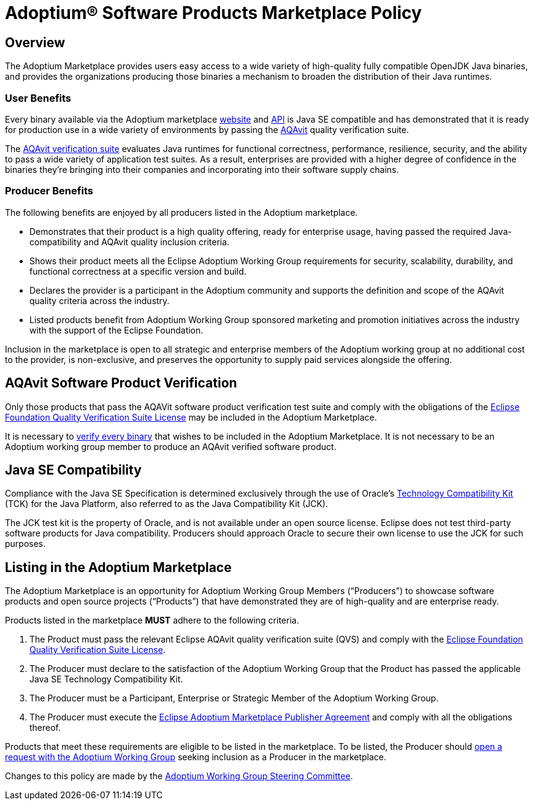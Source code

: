 = Adoptium(R) Software Products Marketplace Policy
:description: Adoptium Marketplace Policy
:keywords: Adoptium marketplace policy
:orgname: Eclipse Adoptium
:lang: en
:page-authors: tellison, gdams

== Overview

The Adoptium Marketplace provides users easy access to a wide variety of high-quality fully compatible OpenJDK Java binaries, and provides the organizations producing those binaries a mechanism to broaden the distribution of their Java runtimes.

=== User Benefits

Every binary available via the Adoptium marketplace
link:/marketplace[website]
and
https://marketplace-api.adoptium.net/q/swagger-ui/[API^]
is Java SE compatible and has demonstrated that it is ready for production use in a wide variety of environments by passing the
link:/aqavit[AQAvit^]
quality verification suite.

The
https://projects.eclipse.org/projects/adoptium.aqavit[AQAvit verification suite^]
evaluates Java runtimes for functional correctness, performance, resilience, security, and the ability to pass a wide variety of application test suites. As a result, enterprises are provided with a higher degree of confidence in the binaries they’re bringing into their companies and incorporating into their software supply chains.

=== Producer Benefits

The following benefits are enjoyed by all producers listed in the Adoptium marketplace.

 * Demonstrates that their product is a high quality offering, ready for enterprise usage, having passed the required Java-compatibility and AQAvit quality inclusion criteria.
 * Shows their product meets all the Eclipse Adoptium Working Group requirements for security, scalability, durability, and functional correctness at a specific version and build.
 * Declares the provider is a participant in the Adoptium community and supports the definition and scope of the AQAvit quality criteria across the industry.
 * Listed products benefit from Adoptium Working Group sponsored marketing and promotion initiatives across the industry with the support of the Eclipse Foundation.
 
Inclusion in the marketplace is open to all strategic and enterprise members of the Adoptium working group at no additional cost to the provider, is non-exclusive, and preserves the opportunity to supply paid services alongside the offering.

== AQAvit Software Product Verification

Only those products that pass the AQAVit software product verification test suite and comply with the obligations of the
https://www.eclipse.org/legal/eclipse-foundation-quality-verification-suite-license.php[Eclipse Foundation Quality Verification Suite License^]
may be included in the Adoptium Marketplace.

It is necessary to
link:/aqavit[verify every binary]
that wishes to be included in the Adoptium Marketplace. It is not necessary to be an Adoptium working group member to produce an AQAvit verified software product.

== Java SE Compatibility

Compliance with the Java SE Specification is determined exclusively through the use of Oracle’s
https://en.wikipedia.org/wiki/Technology_Compatibility_Kit[Technology Compatibility Kit^]
(TCK) for the Java Platform, also referred to as the Java Compatibility Kit (JCK).

The JCK test kit is the property of Oracle, and is not available under an open source license. Eclipse does not test third-party software products for Java compatibility. Producers should approach Oracle to secure their own license to use the JCK for such purposes.

== Listing in the Adoptium Marketplace

The Adoptium Marketplace is an opportunity for Adoptium Working Group Members (“Producers”) to showcase software products and open source projects (“Products”) that have demonstrated they are of high-quality and are enterprise ready.

Products listed in the marketplace *MUST* adhere to the following criteria.

. The Product must pass the relevant Eclipse AQAvit quality verification suite (QVS) and comply with the
https://www.eclipse.org/legal/eclipse-foundation-quality-verification-suite-license.php[Eclipse Foundation Quality Verification Suite License^].
. The Producer must declare to the satisfaction of the Adoptium Working Group that the Product has passed the applicable Java SE Technology Compatibility Kit.
. The Producer must be a Participant, Enterprise or Strategic Member of the Adoptium Working Group.
. The Producer must execute the
https://www.eclipse.org/legal/documents/eclipse-adoptium-marketplace-publisher-agreement.pdf[Eclipse Adoptium Marketplace Publisher Agreement^]
and comply with all the obligations thereof.

Products that meet these requirements are eligible to be listed in the marketplace. To be listed, the Producer should
https://github.com/adoptium/adoptium/issues/new[open a request with the Adoptium Working Group^]
seeking inclusion as a Producer in the marketplace.

Changes to this policy are made by the
link:/members[Adoptium Working Group Steering Committee].
